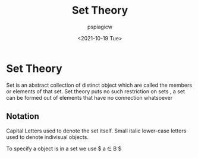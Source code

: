 :PROPERTIES:
:ID:       ab90b3f4-97eb-4d52-8b96-3a03787acf82
:END:
#+title: Set Theory
#+author: pspiagicw
#+date: <2021-10-19 Tue>
* Set Theory
  Set is an abstract collection of distinct object which are called the members or elements of that set.
  Set theory  puts no such restriction on sets , a set can be formed out of elements that have no connection
  whatsoever
** Notation
   Capital Letters used to denote the set itself. Small italic lower-case letters used to denote indivisual objects.

   To specify a object is in a set we use $ a \in B $
   
